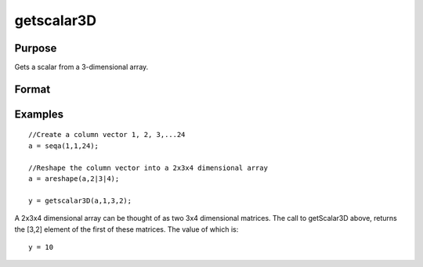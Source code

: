 
getscalar3D
==============================================

Purpose
----------------

Gets a scalar from a 3-dimensional array.

Format
----------------
.. function:: getscalar3D(a,  i1,  i2,  i3)

    :param a: 3-dimensional array.
    :type a: TODO

    :param i1: index into the slowest moving dimension of the array.
    :type i1: scalar

    :param i2: index into the second slowest moving dimension of the array.
    :type i2: scalar

    :param i3: index into the fastest moving dimension of the array.
    :type i3: scalar

    :returns: y (*scalar*), the element of the array indicated by the indices.

Examples
----------------

::

    //Create a column vector 1, 2, 3,...24
    a = seqa(1,1,24);
    
    //Reshape the column vector into a 2x3x4 dimensional array
    a = areshape(a,2|3|4);
    
    y = getscalar3D(a,1,3,2);

A 2x3x4 dimensional array can be thought of as two 3x4 dimensional matrices. The call to getScalar3D above, returns the
[3,2] element of the first of these matrices. The value of which is:

::

    y = 10

.. seealso:: Functions :func:`getmatrix`, :func:`getscalar4D`, :func:`getarray`
